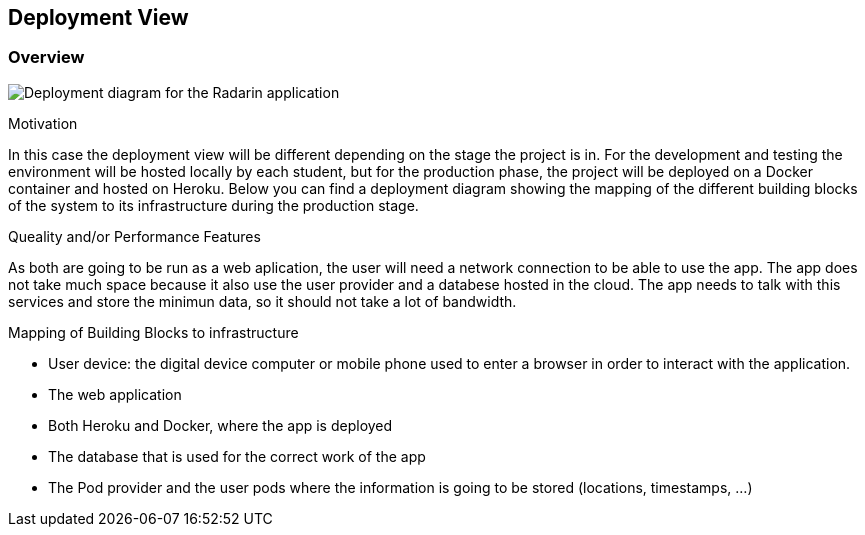 [[section-deployment-view]]


== Deployment View

=== Overview

image:07-Deployment-Diagram.png["Deployment diagram for the Radarin application"]

.Motivation
In this case the deployment view will be different depending on the stage the project is in. For the development and testing the environment will be hosted locally by each student, but for the production phase,
the project will be deployed on a Docker container and hosted on Heroku. Below you can find a deployment diagram showing the mapping of the different building blocks of the system to its infrastructure during the production stage.

.Queality and/or Performance Features
As both are going to be run as a web aplication, the user will need a network connection to be able to use the app. The app does not take much space because it also use the user provider and a databese hosted in the cloud. The app needs to talk with this services and store the minimun data, so it should not take a lot of bandwidth.

.Mapping of Building Blocks to infrastructure
* User device: the digital device computer or mobile phone used to enter a browser in order to interact with the application.
* The web application
* Both Heroku and Docker, where the app is deployed
* The database that is used for the correct work of the app
* The Pod provider and the user pods where the information is going to be stored (locations, timestamps, ...)


